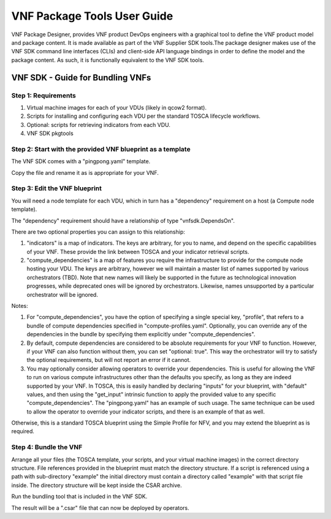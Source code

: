 ﻿.. This work is licensed under a Creative Commons Attribution 4.0 International License.
.. http://creativecommons.org/licenses/by/4.0
.. Copyright 2017 Huawei Technologies Co., Ltd.



VNF Package Tools User Guide
============================

VNF Package Designer, provides VNF product DevOps engineers with a graphical
tool to define the VNF product model and package content. It is made available
as part of the VNF Supplier SDK tools.The package designer makes use of the VNF
SDK command line interfaces (CLIs) and client-side API language bindings in
order to define the model and the package content. As such, it is functionally
equivalent to the VNF SDK tools.

VNF SDK - Guide for Bundling VNFs
---------------------------------

Step 1: Requirements
~~~~~~~~~~~~~~~~~~~~

1. Virtual machine images for each of your VDUs (likely in qcow2 format).
2. Scripts for installing and configuring each VDU per the standard TOSCA
   lifecycle workflows.
3. Optional: scripts for retrieving indicators from each VDU.
4. VNF SDK pkgtools

Step 2: Start with the provided VNF blueprint as a template
~~~~~~~~~~~~~~~~~~~~~~~~~~~~~~~~~~~~~~~~~~~~~~~~~~~~~~~~~~~

The VNF SDK comes with a "pingpong.yaml" template.

Copy the file and rename it as is appropriate for your VNF.

Step 3: Edit the VNF blueprint
~~~~~~~~~~~~~~~~~~~~~~~~~~~~~~

You will need a node template for each VDU, which in turn has a "dependency"
requirement on a host (a Compute node template).

The "dependency" requirement should have a relationship of type
"vnfsdk.DependsOn".

There are two optional properties you can assign to this relationship:

1. "indicators" is a map of indicators. The keys are arbitrary, for you to
   name, and depend on the specific capabilities of your VNF. These provide
   the link between TOSCA and your indicator retrieval scripts.
2. "compute_dependencies" is a map of features you require the infrastructure
   to provide for the compute node hosting your VDU. The keys are arbitrary,
   however we will maintain a master list of names supported by various
   orchestrators (TBD). Note that new names will likely be supported in the
   future as technological innovation progresses, while deprecated ones will be
   ignored by orchestrators. Likewise, names unsupported by a particular
   orchestrator will be ignored.

Notes:

1. For "compute_dependencies", you have the option of specifying a single
   special key, "profile", that refers to a bundle of compute dependencies
   specified in "compute-profiles.yaml". Optionally, you can override any of
   the dependencies in the bundle by specifying them explicitly under
   "compute_dependencies".
2. By default, compute dependencies are considered to be absolute requirements
   for your VNF to function. However, if your VNF can also function without
   them, you can set "optional: true". This way the orchestrator will try to
   satisfy the optional requirements, but will not report an error if it
   cannot.
3. You may optionally consider allowing operators to override your
   dependencies. This is useful for allowing the VNF to run on various compute
   infrastructures other than the defaults you specify, as long as they are
   indeed supported by your VNF. In TOSCA, this is easily handled by declaring
   "inputs" for your blueprint, with "default" values, and then using the
   "get_input" intrinsic function to apply the provided value to any specific
   "compute_dependencies". The "pingpong.yaml" has an example of such usage.
   The same technique can be used to allow the operator to override your
   indicator scripts, and there is an example of that as well.

Otherwise, this is a standard TOSCA blueprint using the Simple Profile for NFV,
and you may extend the blueprint as is required.

Step 4: Bundle the VNF
~~~~~~~~~~~~~~~~~~~~~~

Arrange all your files (the TOSCA template, your scripts, and your virtual
machine images) in the correct directory structure. File references provided in
the blueprint must match the directory structure. If a script is referenced
using a path with sub-directory "example" the initial directory must contain a
directory called "example" with that script file inside. The directory
structure will be kept inside the CSAR archive.

Run the bundling tool that is included in the VNF SDK.

The result will be a ".csar" file that can now be deployed by operators.
